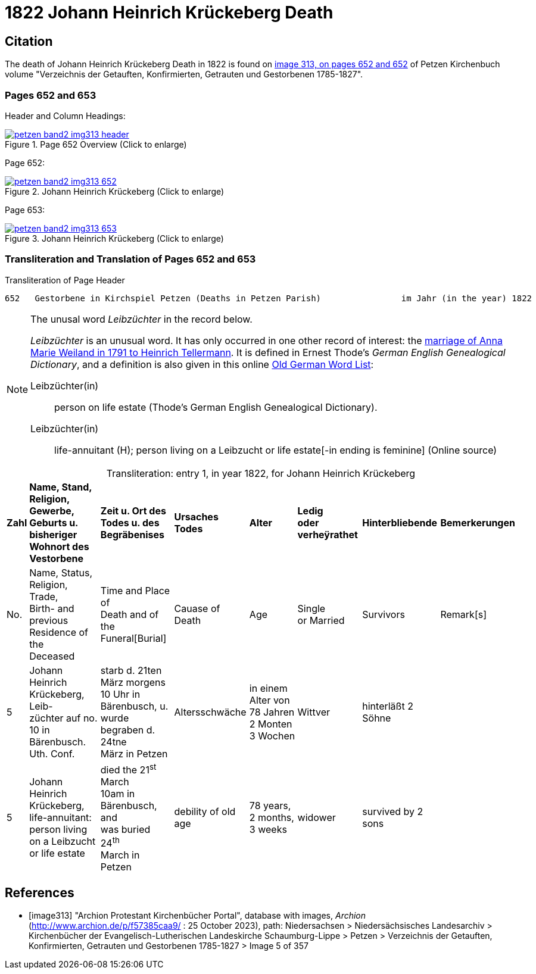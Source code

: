 = 1822 Johann Heinrich Krückeberg Death
:page-role: doc-width

== Citation

The death of Johann Heinrich Krückeberg Death in 1822 is found on <<image313, image 313, on pages 652 and 652>> of Petzen Kirchenbuch volume
"Verzeichnis der Getauften, Konfirmierten, Getrauten und Gestorbenen 1785-1827".

=== Pages 652 and 653

Header and Column Headings:

image::petzen-band2-img313-header.jpg[title="Page 652 Overview (Click to enlarge)",link=self]

Page 652:

image::petzen-band2-img313-652.jpg[title="Johann Heinrich Krückeberg (Click to enlarge)",link=self]

Page 653: 

image::petzen-band2-img313-653.jpg[title="Johann Heinrich Krückeberg (Click to enlarge)",link=self]

=== Transliteration and Translation of Pages 652 and 653

.Transliteration of Page Header
```text
652   Gestorbene in Kirchspiel Petzen (Deaths in Petzen Parish)                im Jahr (in the year) 1822                                653
```

[NOTE]
.The unusal word _Leibzüchter_ in the record below.
====
_Leibzüchter_  is an unusual word. It has only occurred in one other record of interest: the xref:petzen-band2-image6-2.adoc[marriage of Anna Marie Weiland in 1791 to Heinrich Tellermann]. It is defined in Ernest Thode's _German English
 Genealogical Dictionary_, and a definition is also given in this online link:https://writinghistory.de/wp-content/uploads/2019/05/Glossary-of-Old-German-Words.pdf[Old German Word List]:
 
Leibzüchter(in):: person on life estate (Thode's German English Genealogical Dictionary). 
Leibzüchter(in):: life-annuitant (H); person living on a Leibzucht or life estate[-in ending is feminine] (Online source)
====

[caption="Transliteration: "]
.entry 1, in year 1822, for Johann Heinrich Krückeberg
[%autowidth,frame="none"]
|===
s|Zahl s|Name, Stand, Religion, Gewerbe, +
Geburts u. bisheriger Wohnort des +
Vestorbene s|Zeit u. Ort des +
Todes u. des +
Begräbenises s|Ursaches Todes s|Alter s|Ledig +
oder verheÿrathet s|Hinterbliebende s|Bemerkerungen

|No. |Name, Status, Religion, Trade, +
Birth- and previous Residence of the +
Deceased |Time and Place of +
Death and of the +
Funeral[Burial] |Cauase of Death |Age |Single +
or Married |Survivors |Remark[s]

|5
|Johann Heinrich Krückeberg, Leib- +
züchter auf no. 10 in Bärenbusch. Uth. Conf. 
|starb d. 21ten März morgens +
10 Uhr in Bärenbusch, u. +
wurde begraben d. 24tne +
März in Petzen
|Altersschwäche
|in einem Alter von +
78 Jahren 2 Monten 3 Wochen
|Wittver
|hinterläßt 2 Söhne
|

|5
|Johann Heinrich Krückeberg, life-annuitant: +
 person living on a Leibzucht +
 or life estate
|died the 21^st^ March +
10am in Bärenbusch, and +
was buried 24^th^ +
March in Petzen
|debility of old age
|78 years, 2 months, 3 weeks
|widower
|survived by 2 sons
|
|===


[bibliography]
== References

* [[[image313]]] "Archion Protestant Kirchenbücher Portal", database with images, _Archion_ (http://www.archion.de/p/f57385caa9/ : 25 October 2023), path: Niedersachsen > Niedersächsisches
Landesarchiv > Kirchenbücher der Evangelisch-Lutherischen Landeskirche Schaumburg-Lippe > Petzen > Verzeichnis der Getauften, Konfirmierten, Getrauten und Gestorbenen 1785-1827 > Image 5 of 357

